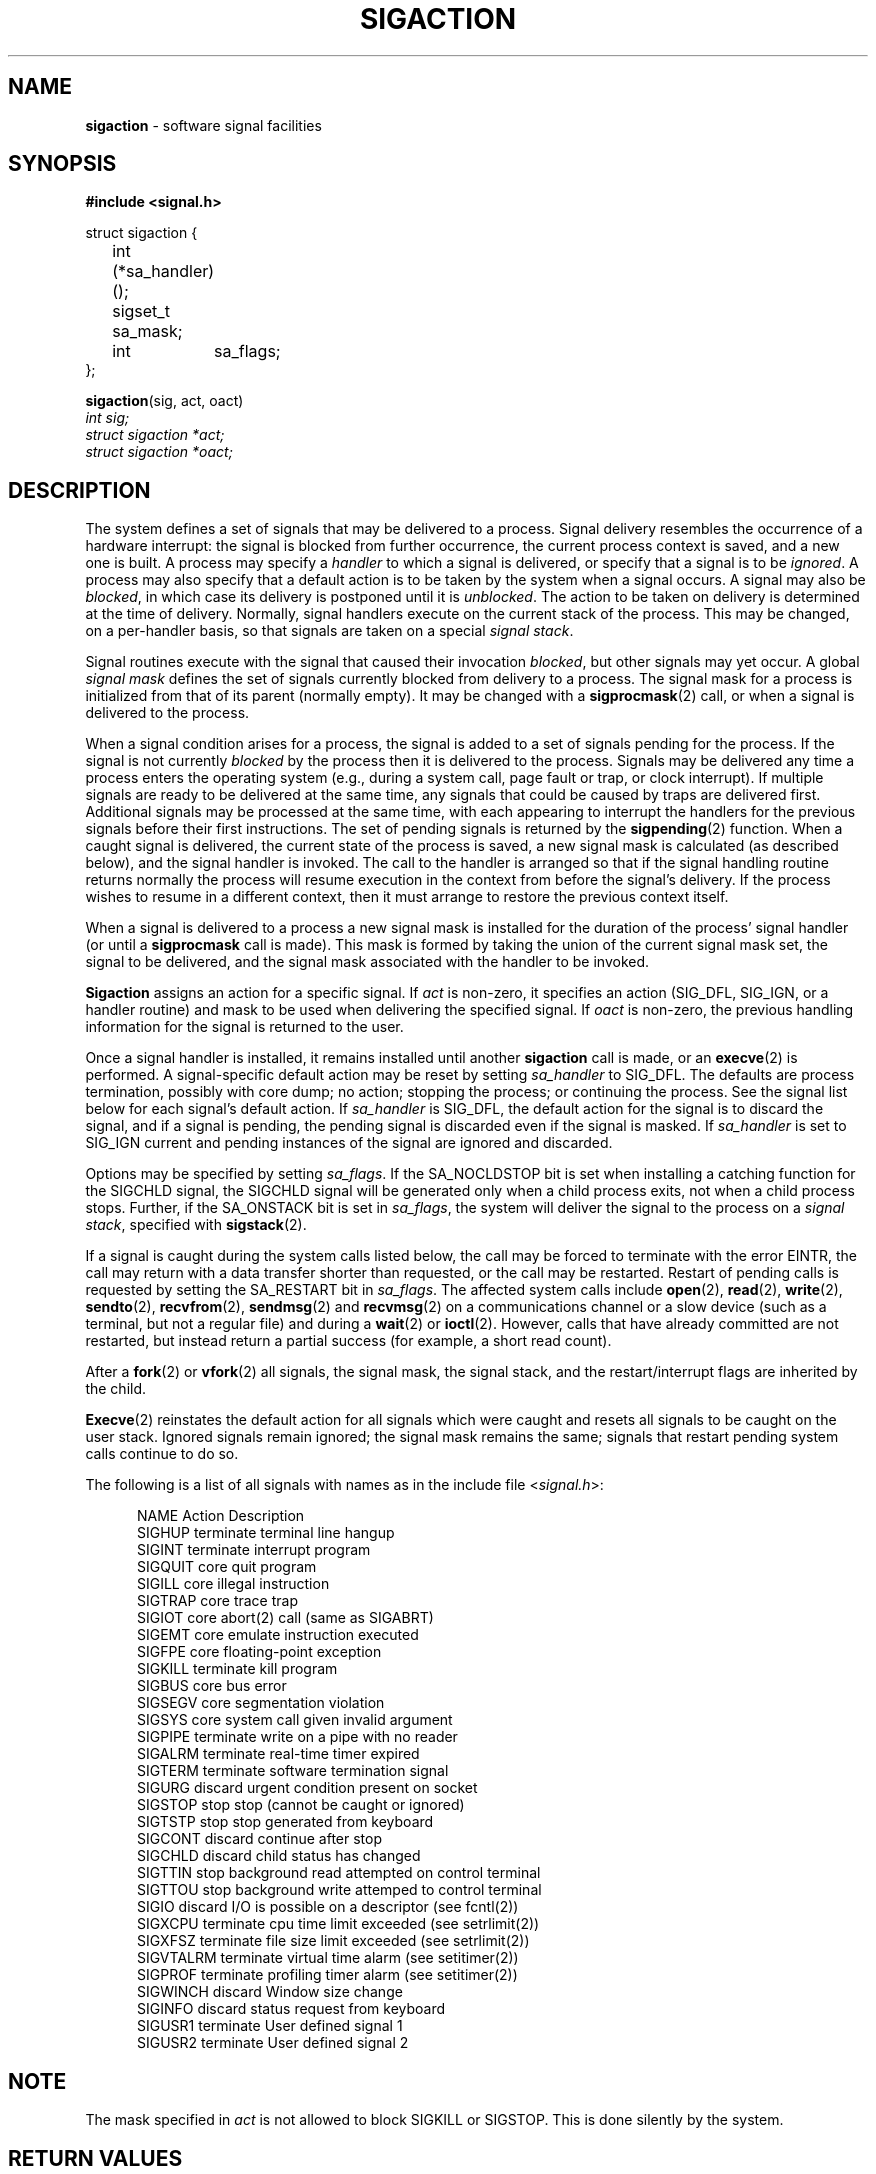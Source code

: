 .\" Copyright (c) 1980, 1990, 1993
.\"	The Regents of the University of California.  All rights reserved.
.\"
.\" Redistribution and use in source and binary forms, with or without
.\" modification, are permitted provided that the following conditions
.\" are met:
.\" 1. Redistributions of source code must retain the above copyright
.\"    notice, this list of conditions and the following disclaimer.
.\" 2. Redistributions in binary form must reproduce the above copyright
.\"    notice, this list of conditions and the following disclaimer in the
.\"    documentation and/or other materials provided with the distribution.
.\" 3. All advertising materials mentioning features or use of this software
.\"    must display the following acknowledgement:
.\"	This product includes software developed by the University of
.\"	California, Berkeley and its contributors.
.\" 4. Neither the name of the University nor the names of its contributors
.\"    may be used to endorse or promote products derived from this software
.\"    without specific prior written permission.
.\"
.\" THIS SOFTWARE IS PROVIDED BY THE REGENTS AND CONTRIBUTORS ``AS IS'' AND
.\" ANY EXPRESS OR IMPLIED WARRANTIES, INCLUDING, BUT NOT LIMITED TO, THE
.\" IMPLIED WARRANTIES OF MERCHANTABILITY AND FITNESS FOR A PARTICULAR PURPOSE
.\" ARE DISCLAIMED.  IN NO EVENT SHALL THE REGENTS OR CONTRIBUTORS BE LIABLE
.\" FOR ANY DIRECT, INDIRECT, INCIDENTAL, SPECIAL, EXEMPLARY, OR CONSEQUENTIAL
.\" DAMAGES (INCLUDING, BUT NOT LIMITED TO, PROCUREMENT OF SUBSTITUTE GOODS
.\" OR SERVICES; LOSS OF USE, DATA, OR PROFITS; OR BUSINESS INTERRUPTION)
.\" HOWEVER CAUSED AND ON ANY THEORY OF LIABILITY, WHETHER IN CONTRACT, STRICT
.\" LIABILITY, OR TORT (INCLUDING NEGLIGENCE OR OTHERWISE) ARISING IN ANY WAY
.\" OUT OF THE USE OF THIS SOFTWARE, EVEN IF ADVISED OF THE POSSIBILITY OF
.\" SUCH DAMAGE.
.\"
.\"	@(#)sigaction.2	8.2.1 (2.11BSD) 1997/9/3
.\"
.TH SIGACTION 2 "September 3, 1997"
.UC 7
.SH NAME
\fBsigaction\fP \- software signal facilities
.SH SYNOPSIS
.B #include <signal.h>
.sp
.nf
struct sigaction {
	int     (*sa_handler)();
	sigset_t sa_mask;
	int	 sa_flags;
};
.fi
.sp
\fBsigaction\fP(sig, act, oact)
.br
.I int sig;
.br
.I struct sigaction *act;
.br
.I struct sigaction *oact;
.SH DESCRIPTION
The system defines a set of signals that may be delivered to a process.
Signal delivery resembles the occurrence of a hardware interrupt:
the signal is blocked from further occurrence, the current process 
context is saved, and a new one is built.  A process may specify a
.I handler
to which a signal is delivered, or specify that a signal is to be 
.IR ignored .
A process may also specify that a default action is to be taken
by the system when a signal occurs.
A signal may also be
.IR blocked ,
in which case its delivery is postponed until it is
.IR unblocked .
The action to be taken on delivery is determined at the time
of delivery.
Normally, signal handlers execute on the current stack
of the process.  This may be changed, on a per-handler basis,
so that signals are taken on a special
.IR "signal stack" .
.PP
Signal routines execute with the signal that caused their
invocation
.IR blocked ,
but other signals may yet occur.
A global 
.IR "signal mask"
defines the set of signals currently blocked from delivery
to a process.  The signal mask for a process is initialized
from that of its parent (normally empty).  It
may be changed with a
.BR sigprocmask (2)
call, or when a signal is delivered to the process.
.PP
When a signal
condition arises for a process, the signal is added to a set of
signals pending for the process.
If the signal is not currently
.I blocked
by the process then it is delivered to the process.
Signals may be delivered any time a process enters the operating system
(e.g., during a system call, page fault or trap, or clock interrupt).
If multiple signals are ready to be delivered at the same time,
any signals that could be caused by traps are delivered first.
Additional signals may be processed at the same time, with each
appearing to interrupt the handlers for the previous signals
before their first instructions.
The set of pending signals is returned by the
.BR sigpending (2)
function.
When a caught signal
is delivered, the current state of the process is saved,
a new signal mask is calculated (as described below), 
and the signal handler is invoked.  The call to the handler
is arranged so that if the signal handling routine returns
normally the process will resume execution in the context
from before the signal's delivery.
If the process wishes to resume in a different context, then it
must arrange to restore the previous context itself.
.PP
When a signal is delivered to a process a new signal mask is
installed for the duration of the process' signal handler
(or until a
.B sigprocmask
call is made).
This mask is formed by taking the union of the current signal mask set,
the signal to be delivered, and 
the signal mask associated with the handler to be invoked.
.PP
.B Sigaction
assigns an action for a specific signal.
If
.I act
is non-zero, it
specifies an action
(SIG_DFL,
SIG_IGN,
or a handler routine) and mask
to be used when delivering the specified signal.
If 
.I oact
is non-zero, the previous handling information for the signal
is returned to the user.
.PP
Once a signal handler is installed, it remains installed
until another
.B sigaction
call is made, or an 
.BR execve (2)
is performed.
A signal-specific default action may be reset by
setting
.I sa_handler
to
SIG_DFL.
The defaults are process termination, possibly with core dump;
no action; stopping the process; or continuing the process.
See the signal list below for each signal's default action.
If
.I sa_handler
is
SIG_DFL,
the default action for the signal is to discard the signal,
and if a signal is pending,
the pending signal is discarded even if the signal is masked.
If
.I sa_handler
is set to
SIG_IGN
current and pending instances
of the signal are ignored and discarded.
.PP
Options may be specified by setting
.IR sa_flags .
If the
SA_NOCLDSTOP
bit is set when installing a catching function
for the
SIGCHLD
signal,
the
SIGCHLD
signal will be generated only when a child process exits,
not when a child process stops.
Further, if the
SA_ONSTACK
bit is set in
.IR sa_flags ,
the system will deliver the signal to the process on a
.IR "signal stack" ,
specified with
.BR sigstack (2).
.PP
If a signal is caught during the system calls listed below,
the call may be forced to terminate
with the error
EINTR,
the call may return with a data transfer shorter than requested,
or the call may be restarted.
Restart of pending calls is requested
by setting the
SA_RESTART
bit in
.IR sa_flags .
The affected system calls include
.BR open (2),
.BR read (2),
.BR write (2),
.BR sendto (2),
.BR recvfrom (2),
.BR sendmsg (2)
and
.BR recvmsg (2)
on a communications channel or a slow device (such as a terminal,
but not a regular file)
and during a
.BR wait (2)
or
.BR ioctl (2).
However, calls that have already committed are not restarted,
but instead return a partial success (for example, a short read count).
.PP
After a
.BR fork (2)
or
.BR vfork (2)
all signals, the signal mask, the signal stack,
and the restart/interrupt flags are inherited by the child.
.PP
.BR Execve (2)
reinstates the default
action for all signals which were caught and
resets all signals to be caught on the user stack.
Ignored signals remain ignored;
the signal mask remains the same;
signals that restart pending system calls continue to do so.
.PP
The following is a list of all signals
with names as in the include file
.RI < signal.h >:
.LP
.in +0.5i
.\" BE VERY VERY CAREFUL (and do not cut/paste in an xterm) below.  There are
.\" embedded tabs present.
.ta \w'SIGVTALRMxx'u +\w'terminatexxx'u
NAME	Action	Description
.br
SIGHUP	terminate	terminal line hangup
.br
SIGINT	terminate	interrupt program
.br
SIGQUIT	core	quit program
.br
SIGILL	core	illegal instruction
.br
SIGTRAP	core	trace trap
.br
SIGIOT	core	abort(2) call (same as SIGABRT)
.br
SIGEMT	core	emulate instruction executed
.br
SIGFPE	core	floating-point exception
.br
SIGKILL	terminate	kill program
.br
SIGBUS	core	bus error
.br
SIGSEGV	core	segmentation violation
.br
SIGSYS	core	system call given invalid argument
.br
SIGPIPE	terminate	write on a pipe with no reader
.br
SIGALRM	terminate	real-time timer expired
.br
SIGTERM	terminate	software termination signal
.br
SIGURG	discard	urgent condition present on socket
.br
SIGSTOP	stop	stop (cannot be caught or ignored)
.br
SIGTSTP	stop	stop generated from keyboard
.br
SIGCONT	discard	continue after stop
.br
SIGCHLD	discard	child status has changed
.br
SIGTTIN	stop	background read attempted on control terminal
.br
SIGTTOU	stop	background write attemped to control terminal
.br
SIGIO	discard	I/O is possible on a descriptor (see fcntl(2))
.br
SIGXCPU	terminate	cpu time limit exceeded (see setrlimit(2))
.br
SIGXFSZ	terminate	file size limit exceeded (see setrlimit(2))
.br
SIGVTALRM	terminate	virtual time alarm (see setitimer(2))
.br
SIGPROF	terminate	profiling timer alarm (see setitimer(2))
.br
SIGWINCH	discard	Window size change
.br
SIGINFO	discard	status request from keyboard
.br
SIGUSR1	terminate	User defined signal 1
.br
SIGUSR2	terminate	User defined signal 2
.br
.in -0.5i
.SH NOTE
The mask specified in 
.I act
is not allowed to block
SIGKILL
or
SIGSTOP.
This is done silently by the system.
.SH RETURN VALUES
A 0 value indicated that the call succeeded.  A \-1 return value
indicates an error occurred and
.I errno
is set to indicated the reason.
.SH EXAMPLE
The handler routine can be declared:
.sp
.nf
int handler(sig, code, scp)
int sig, code;
struct sigcontext *scp;
.fi
.PP
Here
.I sig
is the signal number, into which the hardware faults and traps are
mapped.
.I Code
is a parameter that is either a constant
or the code provided by
the hardware.
.I Scp
is a pointer to the
.I sigcontext
structure (defined in
.RI < signal.h >,
used to restore the context from before the signal.
.SH ERRORS
.B Sigaction
will fail and no new signal handler will be installed if one
of the following occurs:
.TP 20
EFAULT
Either
.I act
or 
.I oact
points to memory that is not a valid part of the process
address space.
.TP 20
EINVAL
.I Sig
is not a valid signal number.
.TP 20
EINVAL
An attempt is made to ignore or supply a handler for
SIGKILL
or
SIGSTOP.
.SH STANDARDS
The
.B sigaction
function is defined by
IEEE Std1003.1-1988 (``POSIX'').
The
SA_ONSTACK
and
SA_RESTART
flags are Berkeley extensions,
as are the signals,
SIGTRAP,
SIGEMT,
SIGBUS,
SIGSYS,
SIGURG,
SIGIO,
SIGXCPU,
SIGXFSZ,
SIGVTALRM,
SIGPROF,
SIGWINCH,
and
SIGINFO.
Those signals are available on most
BSD\-derived
systems.
.SH BUGS
The networking related syscalls are not properly restarted in 2.11BSD.  The
SIGINFO signal is not implemented in 2.11BSD.
.SH SEE ALSO
kill(1),
fcntl(2),
ptrace(2),
kill(2),
setitimer(2),
setrlimit(2),
sigaction(2),
sigprocmask(2),
sigsuspend(2),
sigblock(2),
sigsetmask(2),
sigpause(2),
sigstack(2),
sigvec(2),
setjmp(3),
siginterrupt(3),
sigsetops(3),
tty(4)
